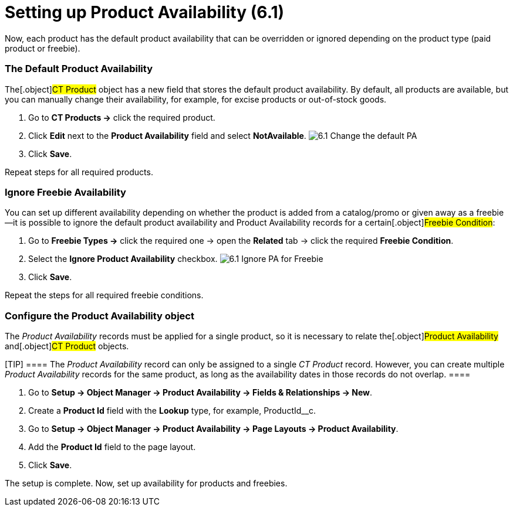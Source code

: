 = Setting up Product Availability (6.1)

Now, each product has the default product availability that can be
overridden or ignored depending on the product type (paid product or
freebie).

:toc: :toclevels: 3

[[h2__1850295918]]
=== The Default Product Availability

The[.object]#CT Product# object has a new field that stores the
default product availability. By default, all products are available,
but you can manually change their availability, for example, for excise
products or out-of-stock goods.

. Go to *CT Products →* click the required product.
. Click *Edit* next to the *Product Availability* field and select
*NotAvailable*.
image:6.1-Change-the-default-PA.png[]
. Click *Save*.

Repeat steps for all required products.

[[h2_2122468267]]
=== Ignore Freebie Availability

You can set up different availability depending on whether the product
is added from a catalog/promo or given away as a freebie—it is possible
to ignore the default product availability and Product Availability
records for a certain[.object]#Freebie Condition#:

. Go to *Freebie Types →* click the required one → open the *Related*
tab → click the required *Freebie Condition*.
. Select the *Ignore Product Availability* checkbox.
image:6.1-Ignore-PA-for-Freebie.png[]
. Click *Save*.

Repeat the steps for all required freebie conditions.

[[h2__903212972]]
=== Configure the Product Availability object

The _Product Availability_ records must be applied for a single product,
so it is necessary to relate the[.object]#Product Availability#
and[.object]#CT Product# objects.

[TIP] ==== The _Product Availability_ record can only be
assigned to a single _CT Product_ record. However, you can create
multiple _Product Availability_ records for the same product, as long as
the availability dates in those records do not overlap. ====

. Go to *Setup → Object Manager → Product Availability → Fields &
Relationships → New*.
. Create a *Product Id* field with the *Lookup* type, for example,
[.apiobject]#ProductId__c#.
. Go to *Setup → Object Manager → Product Availability → Page Layouts →
Product Availability*.
. Add the *Product Id* field to the page layout.
. Click *Save*.

The setup is complete. Now, set up availability for products and
freebies.
